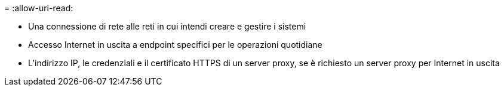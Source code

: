 = 
:allow-uri-read: 


* Una connessione di rete alle reti in cui intendi creare e gestire i sistemi
* Accesso Internet in uscita a endpoint specifici per le operazioni quotidiane
* L'indirizzo IP, le credenziali e il certificato HTTPS di un server proxy, se è richiesto un server proxy per Internet in uscita

